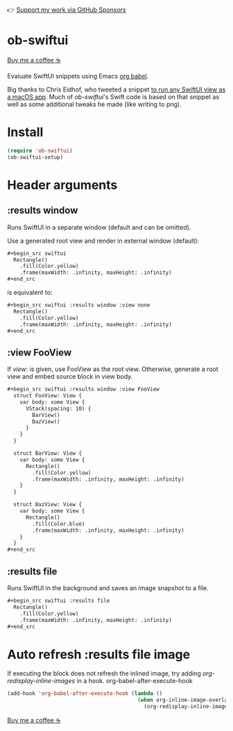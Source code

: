 👉 [[https://github.com/sponsors/xenodium][Support my work via GitHub Sponsors]]

* ob-swiftui

[[https://www.buymeacoffee.com/xenodium][Buy me a coffee ☕]]

Evaluate SwiftUI snippets using Emacs [[https://orgmode.org/worg/org-contrib/babel/intro.html][org babel]].

Big thanks to Chris Eidhof, who tweeted a snippet [[https://gist.github.com/chriseidhof/26768f0b63fa3cdf8b46821e099df5ff][to run any SwiftUI view as a macOS app]]. Much of /ob-swiftui/'s Swift code is based on that snippet as well as some additional tweaks he made (like writing to png).

[[file:ob-swiftui.gif]]

* Install

#+begin_src emacs-lisp
  (require 'ob-swiftui)
  (ob-swiftui-setup)
#+end_src

* Header arguments
** :results window
Runs SwiftUI in a separate window (default and can be omitted).

Use a generated root view and render in external window (default):

#+begin_src org
,#+begin_src swiftui
  Rectangle()
    .fill(Color.yellow)
    .frame(maxWidth: .infinity, maxHeight: .infinity)
,#+end_src
#+end_src


is equivalent to:

#+begin_src org
,#+begin_src swiftui :results window :view none
  Rectangle()
    .fill(Color.yellow)
    .frame(maxWidth: .infinity, maxHeight: .infinity)
,#+end_src
#+end_src

** :view FooView
If /view:/ is given, use FooView as the root view. Otherwise,
generate a root view and embed source block in view body.

#+begin_src org
,#+begin_src swiftui :results window :view FooView
  struct FooView: View {
    var body: some View {
      VStack(spacing: 10) {
        BarView()
        BazView()
      }
    }
  }

  struct BarView: View {
    var body: some View {
      Rectangle()
        .fill(Color.yellow)
        .frame(maxWidth: .infinity, maxHeight: .infinity)
    }
  }

  struct BazView: View {
    var body: some View {
      Rectangle()
        .fill(Color.blue)
        .frame(maxWidth: .infinity, maxHeight: .infinity)
    }
  }
,#+end_src
#+end_src

** :results file
Runs SwiftUI in the background and saves an image snapshot to
a file.

#+begin_src org
,#+begin_src swiftui :results file
  Rectangle()
    .fill(Color.yellow)
    .frame(maxWidth: .infinity, maxHeight: .infinity)
,#+end_src
#+end_src

* Auto refresh :results file image

If executing the block does not refresh the inlined image, try adding /org-redisplay-inline-images/ in a hook.
org-babel-after-execute-hook
#+begin_src emacs-lisp :lexical no
  (add-hook 'org-babel-after-execute-hook (lambda ()
                                            (when org-inline-image-overlays
                                              (org-redisplay-inline-images))))
#+end_src


[[https://www.buymeacoffee.com/xenodium][Buy me a coffee ☕]]
